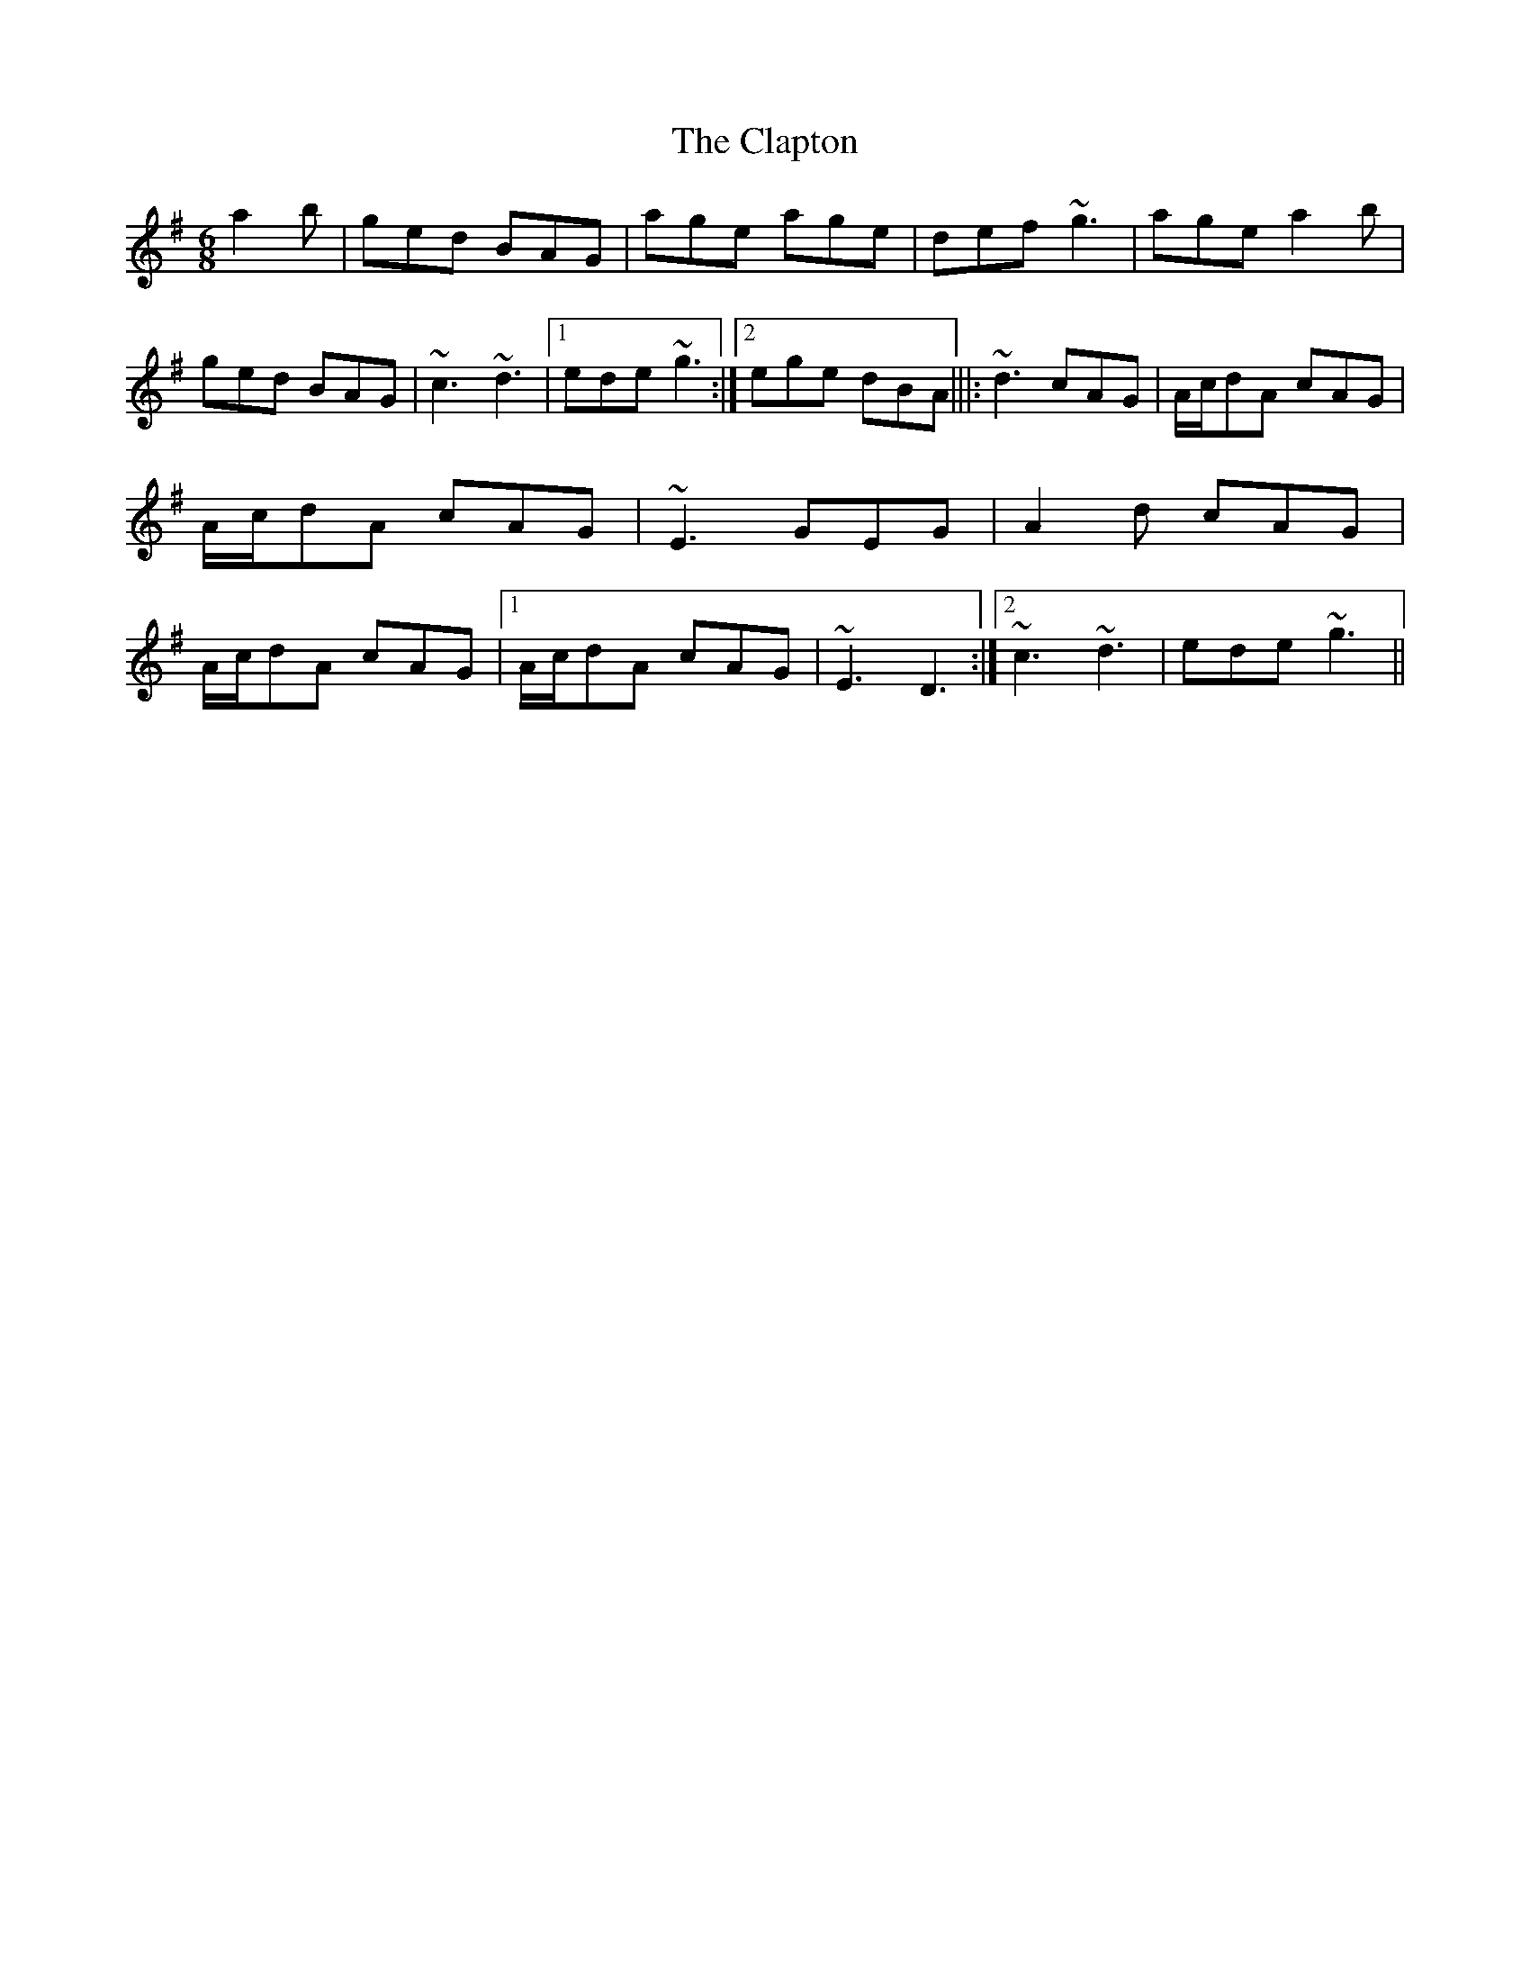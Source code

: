 X:0
T: Clapton, The
M: 6/8
L: 1/8
K: Ador
a2b|ged BAG|age age|def ~g3|age a2b|ged BAG|~c3 ~d3|1 ede ~g3:|2 ege dBA|||:~d3 cAG|A/c/dA cAG|A/c/dA cAG|~E3 GEG|A2d cAG|A/c/dA cAG|1 A/c/dA cAG|~E3 D3:|2 ~c3 ~d3|ede ~g3||
